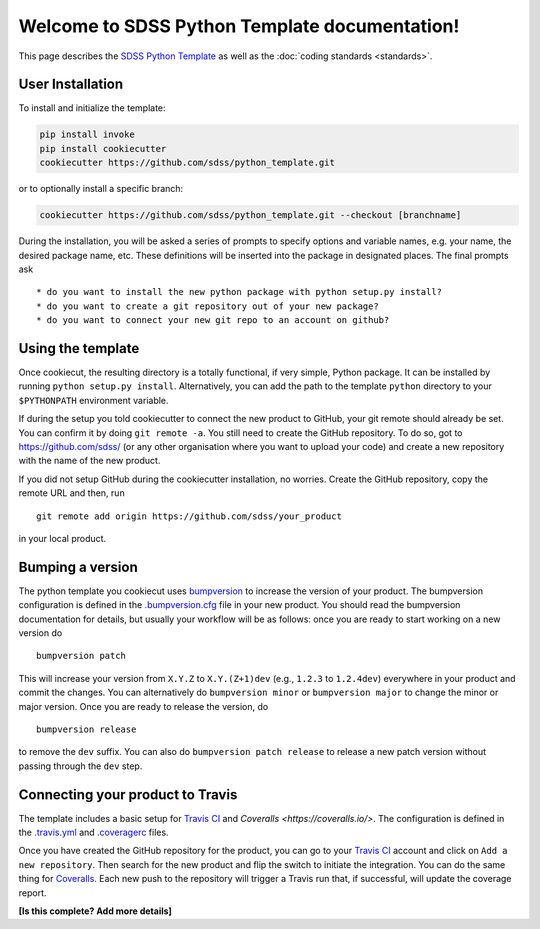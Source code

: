 .. title:: Welcome to SDSS Python Template documentation!

Welcome to SDSS Python Template documentation!
==============================================

This page describes the `SDSS Python Template <https://github.com/sdss/python_template>`_ as well as the :doc:`coding standards <standards>`.

User Installation
-----------------

To install and initialize the template:

.. code-block:: bash

    pip install invoke
    pip install cookiecutter
    cookiecutter https://github.com/sdss/python_template.git

or to optionally install a specific branch:

.. code-block:: bash

    cookiecutter https://github.com/sdss/python_template.git --checkout [branchname]

During the installation, you will be asked a series of prompts to specify options and variable names, e.g. your name, the desired package name, etc. These definitions will be inserted into the package in designated places.  The final prompts ask ::

    * do you want to install the new python package with python setup.py install?
    * do you want to create a git repository out of your new package?
    * do you want to connect your new git repo to an account on github?


Using the template
------------------

Once cookiecut, the resulting directory is a totally functional, if very simple, Python package. It can be installed by running ``python setup.py install``. Alternatively, you can add the path to the template ``python`` directory to your ``$PYTHONPATH`` environment variable.

If during the setup you told cookiecutter to connect the new product to GitHub, your git remote should already be set. You can confirm it by doing ``git remote -a``. You still need to create the GitHub repository. To do so, got to https://github.com/sdss/ (or any other organisation where you want to upload your code) and create a new repository with the name of the new product.

If you did not setup GitHub during the cookiecutter installation, no worries. Create the GitHub repository, copy the remote URL and then, run ::

    git remote add origin https://github.com/sdss/your_product

in your local product.


Bumping a version
-----------------

The python template you cookiecut uses `bumpversion <https://github.com/peritus/bumpversion>`_ to increase the version of your product. The bumpversion configuration is defined in the `.bumpversion.cfg <https://github.com/sdss/python_template/blob/master/%7B%7Bcookiecutter.repo_name%7D%7D/.bumpversion.cfg>`_ file in your new product. You should read the bumpversion documentation for details, but usually your workflow will be as follows: once you are ready to start working on a new version do ::

    bumpversion patch

This will increase your version from ``X.Y.Z`` to ``X.Y.(Z+1)dev`` (e.g., ``1.2.3`` to ``1.2.4dev``) everywhere in your product and commit the changes. You can alternatively do ``bumpversion minor`` or ``bumpversion major`` to change the minor or major version. Once you are ready to release the version, do ::

    bumpversion release

to remove the ``dev`` suffix. You can also do ``bumpversion patch release`` to release a new patch version without passing through the ``dev`` step.


Connecting your product to Travis
---------------------------------

The template includes a basic setup for `Travis CI <https://travis-ci.org/>`_ and `Coveralls <https://coveralls.io/>`. The configuration is defined in the `.travis.yml <https://github.com/sdss/python_template/blob/master/%7B%7Bcookiecutter.repo_name%7D%7D/.travis.yml>`_ and `.coveragerc <https://github.com/sdss/python_template/blob/master/%7B%7Bcookiecutter.repo_name%7D%7D/.coveragerc>`_ files.

Once you have created the GitHub repository for the product, you can go to your `Travis CI <https://travis-ci.org>`_ account and click on ``Add a new repository``. Then search for the new product and flip the switch to initiate the integration. You can do the same thing for `Coveralls <https://coveralls.io/>`_. Each new push to the repository will trigger a Travis run that, if successful, will update the coverage report.

**[Is this complete? Add more details]**

.. Indices and tables
.. ==================
..
.. * :ref:`genindex`
.. .. * :ref:`modindex`
.. * :ref:`search`
